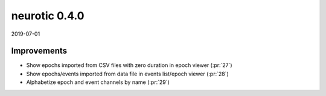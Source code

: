.. _v0.4.0:

neurotic 0.4.0
==============

2019-07-01

Improvements
------------

* Show epochs imported from CSV files with zero duration in epoch viewer
  (:pr:`27`)

* Show epochs/events imported from data file in events list/epoch viewer
  (:pr:`28`)

* Alphabetize epoch and event channels by name
  (:pr:`29`)
